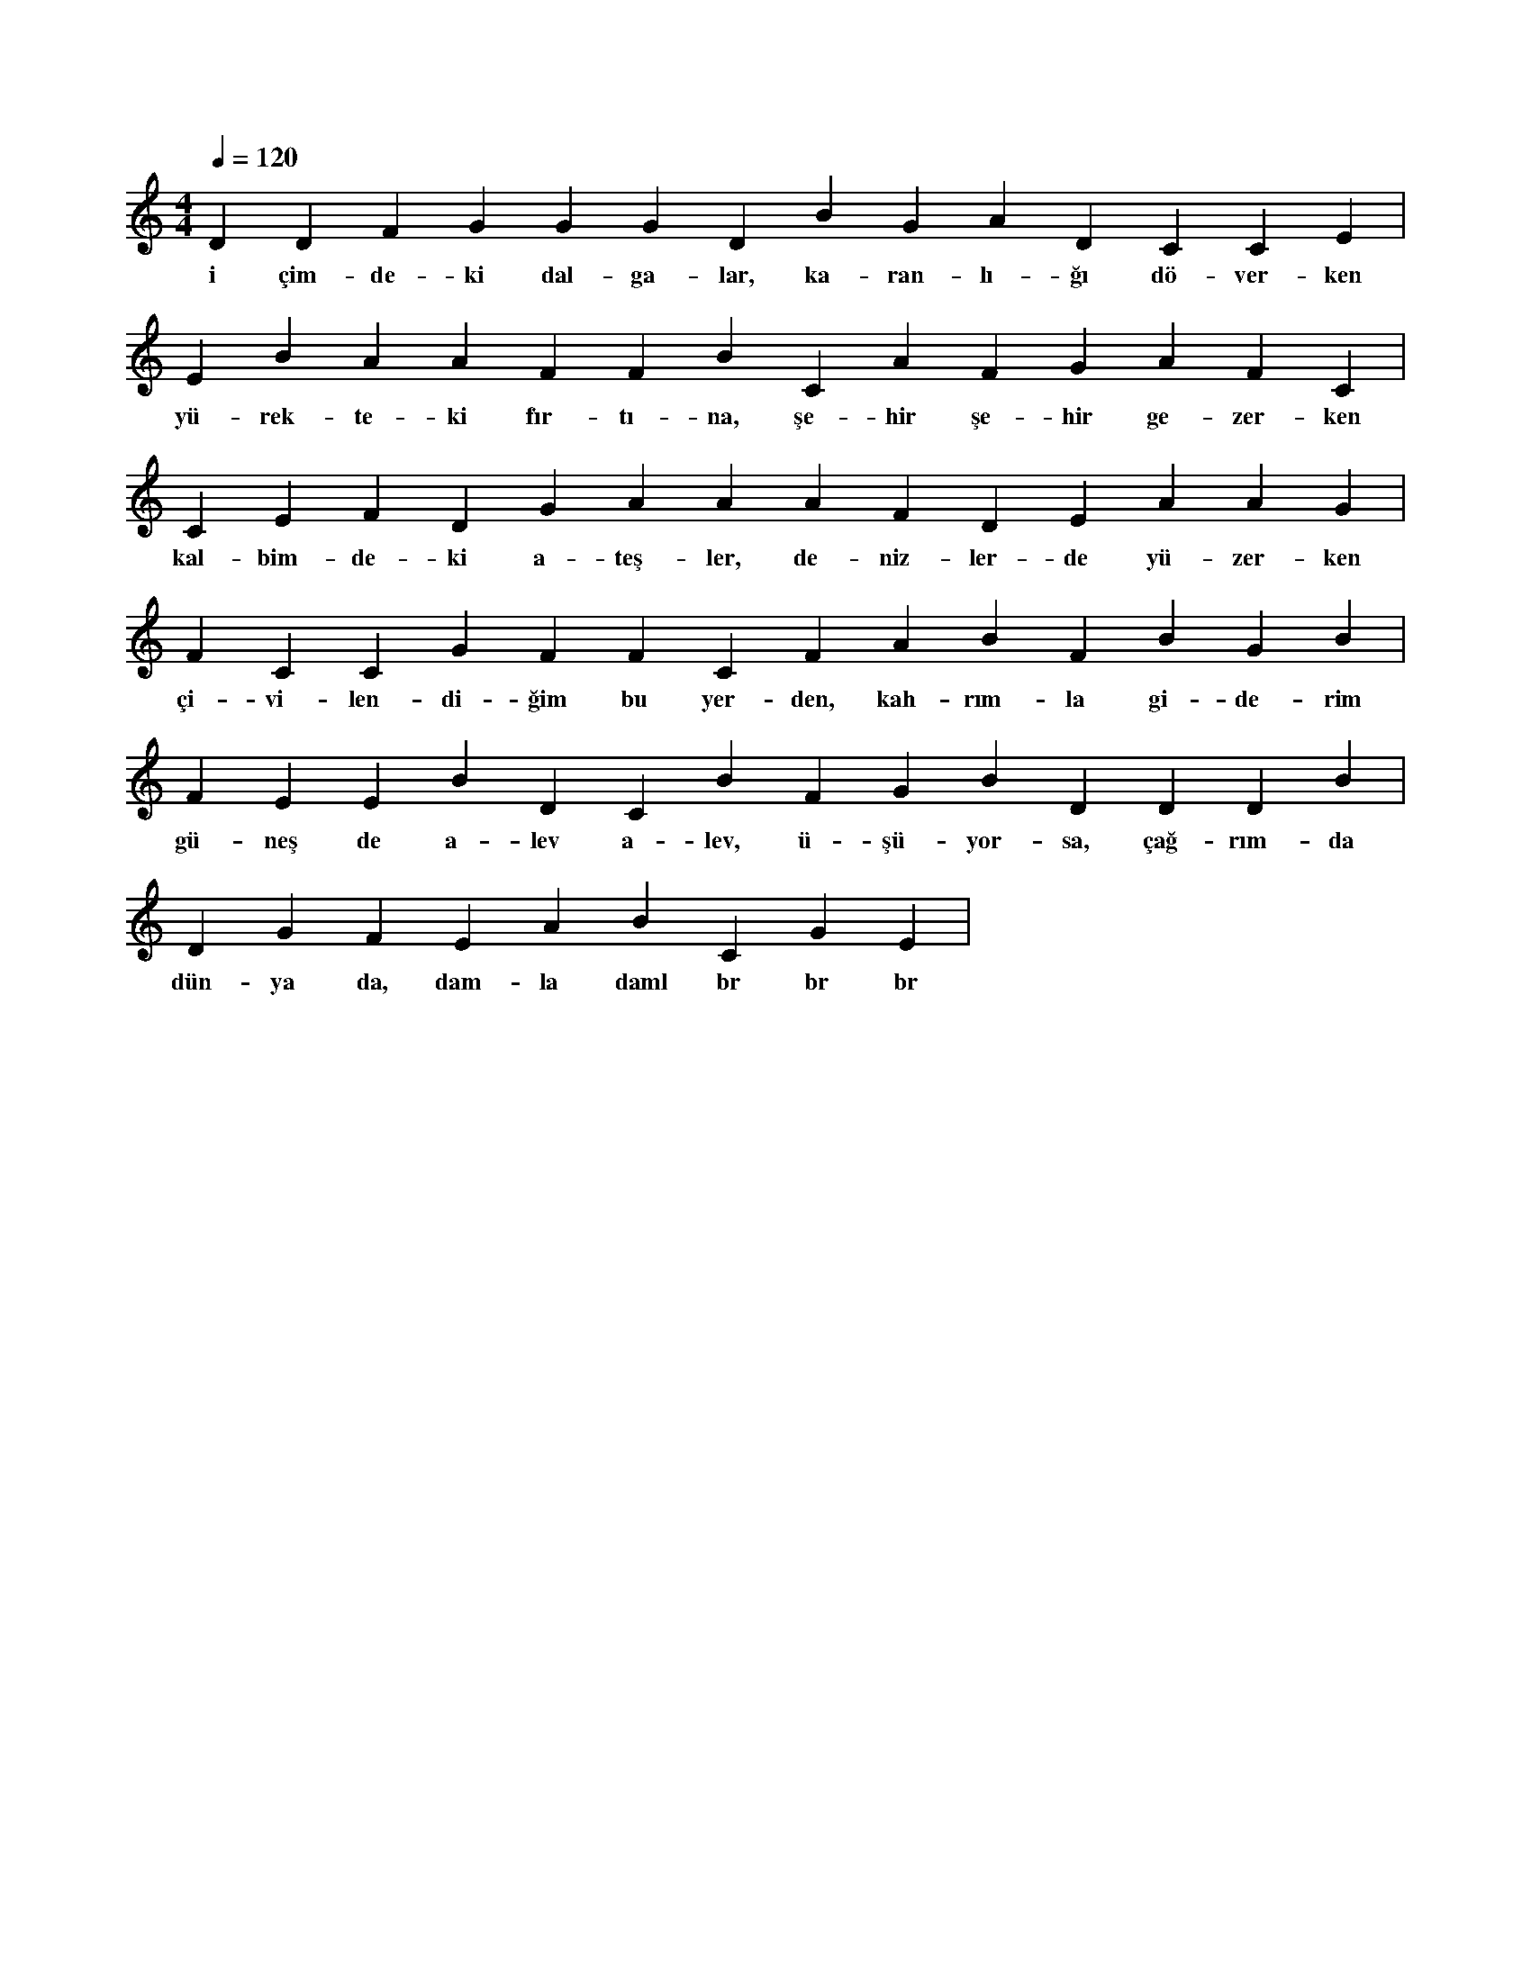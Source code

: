 X:0
M:4/4
L:1/4
Q:120
K:C
V:1
D D F G G G D B G A D C C E |
w:i çim-de-ki dal-ga-lar, ka-ran-lı-ğı dö-ver-ken 
E B A A F F B C A F G A F C |
w:yü-rek-te-ki fır-tı-na, şe-hir şe-hir ge-zer-ken 
C E F D G A A A F D E A A G |
w:kal-bim-de-ki a-teş-ler, de-niz-ler-de yü-zer-ken 
F C C G F F C F A B F B G B |
w:çi-vi-len-di-ğim bu yer-den, kah-rım-la gi-de-rim 
F E E B D C B F G B D D D B |
w:gü-neş de a-lev a-lev, ü-şü-yor-sa, çağ-rım-da 
D G F E A B C G E |
w:dün-ya da, dam-la daml br br br 
